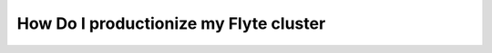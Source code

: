 .. _howto_productionize:

##############################################
How Do I productionize my Flyte cluster
##############################################
